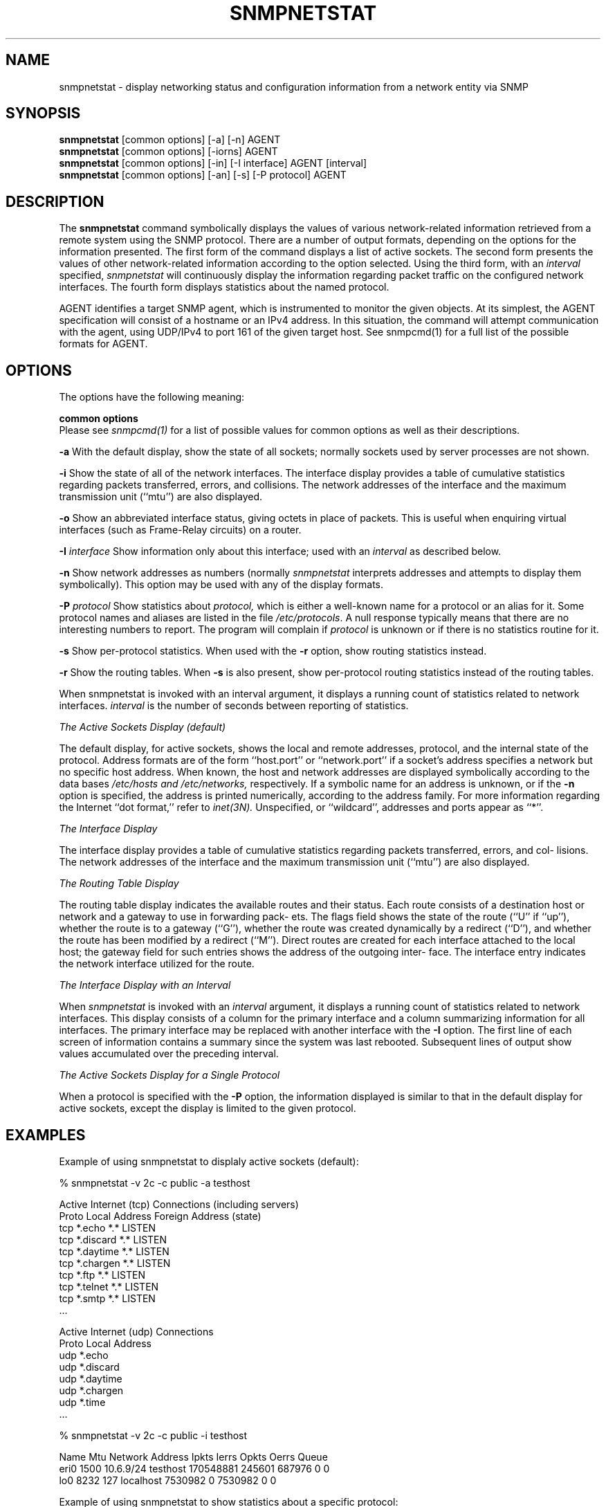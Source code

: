 .\" Portions of this file are subject to the following copyright.  See
.\" the Net-SNMP's COPYING file for more details and other copyrights
.\" that may apply:
.\" /***********************************************************
.\" 	Copyright 1989 by Carnegie Mellon University
.\" 
.\"                       All Rights Reserved
.\" 
.\" Permission to use, copy, modify, and distribute this software and its 
.\" documentation for any purpose and without fee is hereby granted, 
.\" provided that the above copyright notice appear in all copies and that
.\" both that copyright notice and this permission notice appear in 
.\" supporting documentation, and that the name of CMU not be
.\" used in advertising or publicity pertaining to distribution of the
.\" software without specific, written prior permission.  
.\" 
.\" CMU DISCLAIMS ALL WARRANTIES WITH REGARD TO THIS SOFTWARE, INCLUDING
.\" ALL IMPLIED WARRANTIES OF MERCHANTABILITY AND FITNESS, IN NO EVENT SHALL
.\" CMU BE LIABLE FOR ANY SPECIAL, INDIRECT OR CONSEQUENTIAL DAMAGES OR
.\" ANY DAMAGES WHATSOEVER RESULTING FROM LOSS OF USE, DATA OR PROFITS,
.\" WHETHER IN AN ACTION OF CONTRACT, NEGLIGENCE OR OTHER TORTIOUS ACTION,
.\" ARISING OUT OF OR IN CONNECTION WITH THE USE OR PERFORMANCE OF THIS
.\" SOFTWARE.
.\" ******************************************************************/
.\"
.\" Copyright (c) 1983, 1988, 1993
.\"      The Regents of the University of California.  All rights reserved.
.\"
.\" Redistribution and use in source and binary forms, with or without
.\" modification, are permitted provided that the following conditions
.\" are met:
.\" 1. Redistributions of source code must retain the above copyright
.\"    notice, this list of conditions and the following disclaimer.
.\" 2. Redistributions in binary form must reproduce the above copyright
.\"    notice, this list of conditions and the following disclaimer in the
.\"    documentation and/or other materials provided with the distribution.
.\" 3. Neither the name of the University nor the names of its contributors
.\"    may be used to endorse or promote products derived from this software
.\"    without specific prior written permission.
.\"
.\" THIS SOFTWARE IS PROVIDED BY THE REGENTS AND CONTRIBUTORS ``AS IS'' AND
.\" ANY EXPRESS OR IMPLIED WARRANTIES, INCLUDING, BUT NOT LIMITED TO, THE
.\" IMPLIED WARRANTIES OF MERCHANTABILITY AND FITNESS FOR A PARTICULAR PURPOSE
.\" ARE DISCLAIMED.  IN NO EVENT SHALL THE REGENTS OR CONTRIBUTORS BE LIABLE
.\" FOR ANY DIRECT, INDIRECT, INCIDENTAL, SPECIAL, EXEMPLARY, OR CONSEQUENTIAL
.\" DAMAGES (INCLUDING, BUT NOT LIMITED TO, PROCUREMENT OF SUBSTITUTE GOODS
.\" OR SERVICES; LOSS OF USE, DATA, OR PROFITS; OR BUSINESS INTERRUPTION)
.\" HOWEVER CAUSED AND ON ANY THEORY OF LIABILITY, WHETHER IN CONTRACT, STRICT
.\" LIABILITY, OR TORT (INCLUDING NEGLIGENCE OR OTHERWISE) ARISING IN ANY WAY
.\" OUT OF THE USE OF THIS SOFTWARE, EVEN IF ADVISED OF THE POSSIBILITY OF
.\" SUCH DAMAGE.
.\"
.\"	@(#)netstat.1	6.8 (Berkeley) 9/20/88
.\"
.\" /***********************************************************
.\" Portions of this file are copyrighted by:
.\" Copyright Copyright 2003 Sun Microsystems, Inc. All rights reserved.
.\" Use is subject to license terms specified in the COPYING file
.\" distributed with the Net-SNMP package.
.\" ******************************************************************/
.TH SNMPNETSTAT 1 "25 Oct 2003" V5.3.1 "Net-SNMP"
.UC 5
.SH NAME
snmpnetstat \- display networking status and configuration information from a network entity via SNMP
.SH SYNOPSIS
.B snmpnetstat
[common options] [-a] [-n] AGENT
.br
.B snmpnetstat
[common options] [-iorns] AGENT
.br
.B snmpnetstat
[common options] [-in] [-I interface] AGENT [interval]
.br
.B snmpnetstat
[common options] [-an] [-s] [-P protocol] AGENT
.SH DESCRIPTION
The
.B snmpnetstat 
command symbolically displays the values of various network-related
information retrieved from a remote system using the SNMP protocol.
There are a number of output formats,
depending on the options for the information presented.
The first form of the command displays a list of active sockets.
The second form presents the values of other network-related
information according to the option selected.
Using the third form, with an 
.I interval
specified,
.I snmpnetstat
will continuously display the information regarding packet
traffic on the configured network interfaces.
The fourth form displays statistics about the named protocol.
.PP
AGENT identifies a target SNMP agent, which is
instrumented to monitor the given objects.
At its simplest, the AGENT specification will
consist of a hostname or an IPv4 address. In this
situation, the command will attempt communication
with the agent, using UDP/IPv4 to port 161 of the
given target host. See snmpcmd(1) for a full list of
the possible formats for AGENT.
.PP
.SH OPTIONS
The options have the following meaning:
.PP
.B common options
 Please see
.I snmpcmd(1)
for a list of possible values for common options
as well as their descriptions.
.PP
.B \-a
With the default display,
show the state of all sockets; normally sockets used by
server processes are not shown.
.PP
.B \-i
Show the state of all of the network interfaces.
The  interface  display  provides  a  table  of cumulative
statistics regarding packets transferred, errors, and collisions.
The  network addresses of the interface and the maximum transmission 
unit (``mtu'') are also displayed.
.PP
.B \-o
Show an abbreviated interface status, giving octets in place of packets.
This is useful when enquiring virtual interfaces (such as Frame-Relay circuits)
on a router.
.PP
.BI \-I " interface"
Show information only about this interface;
used with an
.I interval
as described below.
.PP
.B \-n
Show network addresses as numbers (normally 
.I snmpnetstat
interprets addresses and attempts to display them
symbolically).
This option may be used with any of the display formats.
.PP
.BI \-P " protocol"
Show statistics about 
.IR protocol,
which is either a well-known name for a protocol or an alias for it.  Some
protocol names and aliases are listed in the file 
.IR /etc/protocols .
A null response typically means that there are no interesting numbers to 
report.
The program will complain if
.I protocol
is unknown or if there is no statistics routine for it.
.PP
.B \-s
Show per-protocol statistics.  When used with the
.B \-r
option, show routing statistics instead.
.PP
.B \-r
Show the routing tables.
When
.B \-s
is also present, show per-protocol routing statistics instead of 
the routing tables.
.PP
When  snmpnetstat is invoked with an interval argument, it
displays a running count of statistics related to  network
interfaces.
.I interval
is the number of seconds between
reporting of statistics.
.PP
.I The Active Sockets Display (default)
.PP
The default display, for active sockets, shows the local
and remote addresses, protocol, and the internal state  of
the   protocol.    Address   formats   are   of  the  form
``host.port'' or ``network.port'' if  a  socket's  address
specifies  a  network  but no specific host address.  When
known, the host and network addresses are displayed symbolically
according   to  the  data  bases 
.I /etc/hosts  and
.IR /etc/networks,
respectively.  If a symbolic  name  for  an
address  is unknown, or if the
.B \-n
option is specified, the
address is printed numerically, according to  the  address
family.  For more information regarding the Internet ``dot
format,'' refer  to
.IR inet(3N).
Unspecified,  or  ``wildcard'', addresses and ports appear as ``*''.
.PP
.I The Interface Display
.PP
The  interface  display  provides  a  table  of cumulative
statistics regarding packets transferred, errors, and col-
lisions.   The  network addresses of the interface and the
maximum transmission unit (``mtu'') are also displayed.
.PP
.I The Routing Table Display
.PP
The routing table display indicates the  available  routes
and  their  status.   Each route consists of a destination
host or network and a gateway to use in  forwarding  pack-
ets.   The flags field shows the state of the route (``U''
if ``up''), whether the route is  to  a  gateway  (``G''),
whether  the  route  was created dynamically by a redirect
(``D''), and whether the route  has  been  modified  by  a
redirect  (``M'').   Direct  routes  are  created for each
interface attached to the local host;  the  gateway  field
for  such entries shows the address of the outgoing inter-
face.  The interface entry indicates the network interface
utilized for the route.
.PP
.I The Interface Display with an Interval
.PP
When
.I snmpnetstat
is invoked with an
.I interval
argument, it
displays a running count of statistics related to  network
interfaces.   This  display  consists  of a column for the
primary interface and a column summarizing information for
all  interfaces.   The  primary  interface may be replaced
with another interface with the
.B \-I
option.  The first line
of each screen of information contains a summary since the
system was last rebooted.  Subsequent lines of output show
values accumulated over the preceding interval.
.PP
.I The Active Sockets Display for a 
.I Single Protocol
.PP
When a protocol is specified with the
.B \-P
option, the
information displayed is similar to that in the
default display for active sockets, except the
display is limited to the given protocol.
.SH EXAMPLES
Example of using snmpnetstat to displaly active sockets (default):
.PP
% snmpnetstat -v 2c -c public -a testhost
.PP
.nf
Active Internet (tcp) Connections (including servers)
Proto Local Address                Foreign Address                 (state)
tcp   *.echo                        *.*                            LISTEN
tcp   *.discard                     *.*                            LISTEN
tcp   *.daytime                     *.*                            LISTEN
tcp   *.chargen                     *.*                            LISTEN
tcp   *.ftp                         *.*                            LISTEN
tcp   *.telnet                      *.*                            LISTEN
tcp   *.smtp                        *.*                            LISTEN
\&...

Active Internet (udp) Connections
Proto Local Address
udp    *.echo
udp    *.discard
udp    *.daytime
udp    *.chargen
udp    *.time
\&...
.fi
.PP
% snmpnetstat -v 2c -c public -i testhost
.PP
.nf
Name     Mtu Network    Address          Ipkts   Ierrs    Opkts Oerrs Queue
eri0    1500 10.6.9/24  testhost     170548881  245601   687976     0    0
lo0     8232 127        localhost      7530982       0  7530982     0    0
.fi
.PP
Example of using snmpnetstat to show statistics about a specific protocol:
.PP
.nf
% snmpnetstat -v 2c -c public -P tcp testhost

Active Internet (tcp) Connections
Proto Local Address                Foreign Address                 (state)
tcp   *.echo                        *.*                            LISTEN
tcp   *.discard                     *.*                            LISTEN
tcp   *.daytime                     *.*                            LISTEN
tcp   *.chargen                     *.*                            LISTEN
tcp   *.ftp                         *.*                            LISTEN
tcp   *.telnet                      *.*                            LISTEN
tcp   *.smtp                        *.*                            LISTEN
\&...
.fi
.SH SEE ALSO
snmpcmd(1),
iostat(1),
vmstat(1),
hosts(5),
networks(5),
protocols(5),
services(5).
.SH BUGS
The notion of errors is ill-defined.
